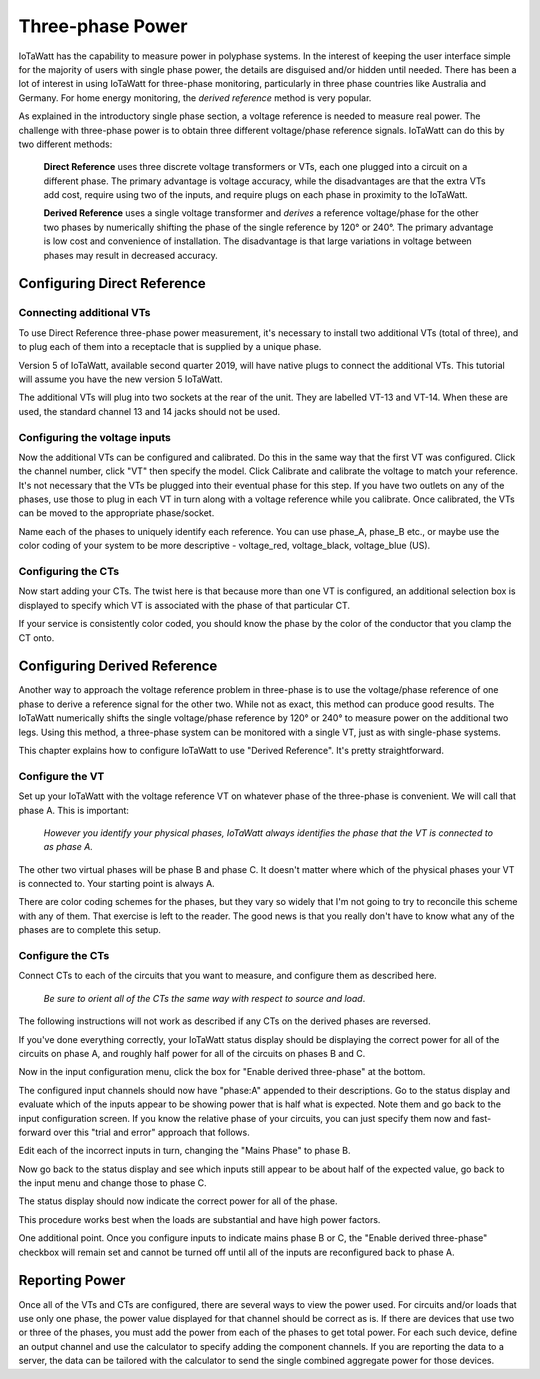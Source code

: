 =================
Three-phase Power
=================

IoTaWatt has the capability to measure power in polyphase systems. 
In the interest of keeping the user interface simple for the majority 
of users with single phase power, the details are disguised and/or hidden
until needed. There has been a lot of interest in using IoTaWatt
for three-phase monitoring, particularly in three phase countries like
Australia and Germany. For home energy monitoring, the *derived reference*
method is very popular.

As explained in the introductory single phase section, 
a voltage reference is needed to measure real power. 
The challenge with three-phase power is to obtain 
three different voltage/phase reference signals. 
IoTaWatt can do this by two different methods: 

    **Direct Reference** uses three discrete voltage transformers 
    or VTs, each one plugged into a circuit on a different phase. 
    The primary advantage is voltage accuracy, while the 
    disadvantages are that the extra VTs add cost, require using 
    two of the inputs, and require plugs on each phase 
    in proximity to the IoTaWatt.

    **Derived Reference** uses a single voltage transformer 
    and *derives* a reference voltage/phase for the other two 
    phases by numerically shifting the phase of the single 
    reference by 120° or 240°. The primary advantage is 
    low cost and convenience of installation. 
    The disadvantage is that large variations in voltage 
    between phases may result in decreased accuracy.

Configuring Direct Reference
----------------------------

Connecting additional VTs
^^^^^^^^^^^^^^^^^^^^^^^^^

To use Direct Reference three-phase power measurement, 
it's necessary to install two additional 
VTs (total of three), and to plug each of them into a 
receptacle that is supplied by a unique phase. 

Version 5 of IoTaWatt, available second quarter 2019,
will have native plugs to connect the additional VTs.
This tutorial will assume you have the new version 5
IoTaWatt.

The additional VTs will plug into two sockets at the rear
of the unit.  They are labelled VT-13 and VT-14.
When these are used, the standard channel 13 and 14
jacks should not be used.

.. image:: pics/V5VTinputs.jpg
    :scale: 10 %
    :align: center
    :alt: **V5 VT Inputs**

Configuring the voltage inputs
^^^^^^^^^^^^^^^^^^^^^^^^^^^^^^

Now the additional VTs can be configured and calibrated. 
Do this in the same way that the first VT was configured. 
Click the channel number, click "VT" then specify the model. 
Click Calibrate and calibrate the voltage to match your reference. 
It's not necessary that the VTs be plugged into their 
eventual phase for this step. 
If you have two outlets on any of the phases, 
use those to plug in each VT in turn along with a voltage 
reference while you calibrate. Once calibrated, 
the VTs can be moved to the appropriate phase/socket.

.. image:: pics/config3phVT.png
    :scale: 60 %
    :align: center
    :alt: **Add Additional VTs**

Name each of the phases to uniquely identify each reference. 
You can use phase_A, phase_B etc., 
or maybe use the color coding of your system to be more descriptive - 
voltage_red, voltage_black, voltage_blue (US).

Configuring the CTs
^^^^^^^^^^^^^^^^^^^

Now start adding your CTs. 
The twist here is that because more than one VT is configured, 
an additional selection box is displayed to specify 
which VT is associated with the phase of that particular CT.

.. image:: pics/select3phVT.png
    :scale: 60 %
    :align: center
    :alt: **Select Reference VT**

If your service is consistently color coded, 
you should know the phase by the color of the conductor 
that you clamp the CT onto.


Configuring Derived Reference
-----------------------------

Another way to approach the voltage reference problem in three-phase
is to use the voltage/phase reference of one phase to derive a
reference signal for the other two. While not as exact, this method
can produce good results. The IoTaWatt numerically shifts the single 
voltage/phase reference by 120° or 240° to measure power on the 
additional two legs. Using this method, a three-phase system can 
be monitored with a single VT, just as with single-phase systems.

This chapter explains how to configure IoTaWatt to 
use "Derived Reference". 
It's pretty straightforward.

Configure the VT
^^^^^^^^^^^^^^^^

Set up your IoTaWatt with the voltage reference VT on whatever 
phase of the three-phase is convenient. We will call that phase
A. This is important:

    *However you identify your physical phases, IoTaWatt always 
    identifies the phase that the VT is connected to as phase A.*

The other two virtual phases will be phase B and phase C. 
It doesn't matter where which of the physical phases
your VT is connected to. Your starting point is always A.

There are color coding schemes for the phases, but they vary so 
widely that I'm not going to try to reconcile this scheme 
with any of them. That exercise is left to the reader. 
The good news is that you really don't have to know what 
any of the phases are to complete this setup.

Configure the CTs
^^^^^^^^^^^^^^^^^

Connect CTs to each of the circuits that you want to measure, 
and configure them as described here.

    *Be sure to orient all of the CTs the same way 
    with respect to source and load*. 
    
The following instructions will not work as described 
if any CTs on the derived phases are reversed.

If you've done everything correctly, 
your IoTaWatt status display should be displaying the correct power 
for all of the circuits on phase A, 
and roughly half power for all of the circuits on phases B and C.

Now in the input configuration menu, 
click the box for "Enable derived three-phase" at the bottom.

.. image:: pics/derived3phInputs.png
    :scale: 60 %
    :align: center
    :alt: **Derived Three-phase Inputs**

The configured input channels should now have "phase:A" 
appended to their descriptions. Go to the status display 
and evaluate which of the inputs appear to be showing power 
that is half what is expected. Note them and go back 
to the input configuration screen. If you know the relative 
phase of your circuits, you can just specify them now 
and fast-forward over this "trial and error" approach that follows.

Edit each of the incorrect inputs in turn, 
changing the "Mains Phase" to phase B.

.. image:: pics/derived3phCTs.png
    :scale: 60 %
    :align: center
    :alt: **Derived Three-phase Selection**

Now go back to the status display and see which inputs
still appear to be about half of the expected value, 
go back to the input menu and change those to phase C.

The status display should now indicate 
the correct power for all of the phase.

This procedure works best when the loads are substantial and
have high power factors.

One additional point. Once you configure inputs to 
indicate mains phase B or C, the "Enable derived three-phase" 
checkbox will remain set and cannot be turned 
off until all of the inputs are reconfigured back to phase A.

Reporting Power
---------------

Once all of the VTs and CTs are configured, 
there are several ways to view the power used. 
For circuits and/or loads that use only one phase, 
the power value displayed for that channel should be correct as is. 
If there are devices that use two or three of the phases, 
you must add the power from each of the phases to get total power. 
For each such device, define an output channel and use the calculator 
to specify adding the component channels. 
If you are reporting the data to a server, 
the data can be tailored with the calculator to send the single 
combined aggregate power for those devices.